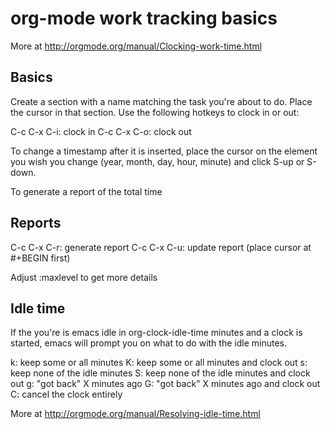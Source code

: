 * org-mode work tracking basics
  More at http://orgmode.org/manual/Clocking-work-time.html
  
** Basics  
   Create a section with a name matching the task you're about to do. Place the cursor in that
   section. Use the following hotkeys to clock in or out:
   
   C-c C-x C-i: clock in
   C-c C-x C-o: clock out
   
   To change a timestamp after it is inserted, place the cursor on the element you wish you change
   (year, month, day, hour, minute) and click S-up or S-down.
   
   To generate a report of the total time
   
** Reports
   C-c C-x C-r: generate report
   C-c C-x C-u: update report (place cursor at #+BEGIN first)

   Adjust :maxlevel to get more details

** Idle time
   If the you're is emacs idle in org-clock-idle-time minutes and a clock is started, emacs will
   prompt you on what to do with the idle minutes.

   k: keep some or all minutes
   K: keep some or all minutes and clock out
   s: keep none of the idle minutes
   S: keep none of the idle minutes and clock out
   g: "got back" X minutes ago
   G: "got back" X minutes ago and clock out
   C: cancel the clock entirely

   More at http://orgmode.org/manual/Resolving-idle-time.html
